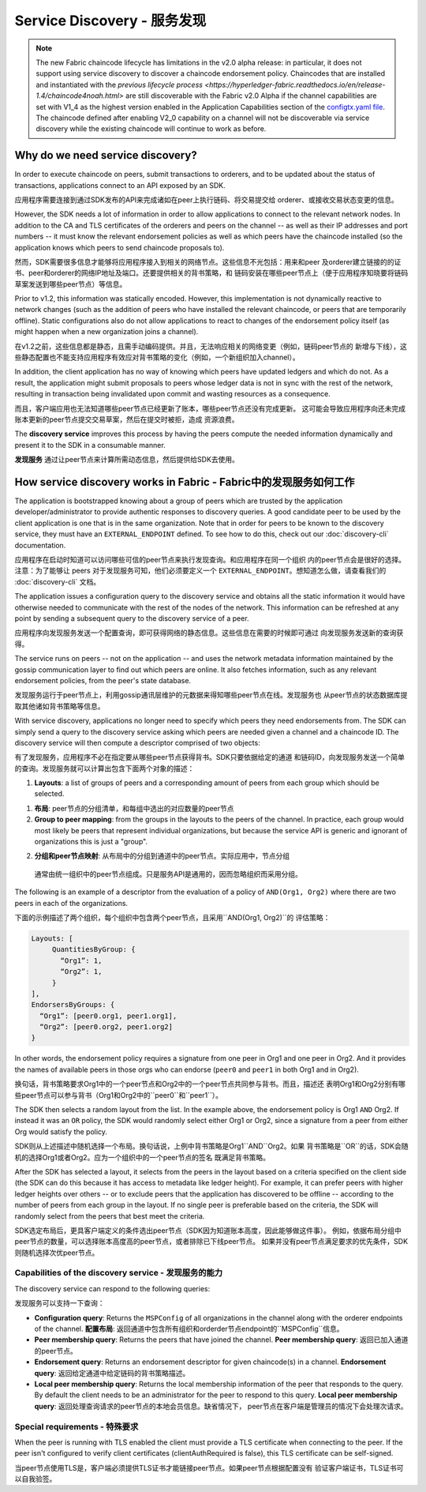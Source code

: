 Service Discovery - 服务发现
=================

.. note:: The new Fabric chaincode lifecycle has limitations in the v2.0 alpha
          release: in particular, it does not support using service discovery to
          discover a chaincode endorsement policy. Chaincodes that are installed
          and instantiated with the `previous lifecycle process <https://hyperledger-fabric.readthedocs.io/en/release-1.4/chaincode4noah.html>`
          are still discoverable with the Fabric v2.0 Alpha if the channel
          capabilities are set with V1_4 as the highest version enabled in the
          Application Capabilities section of the `configtx.yaml file <https://github.com/hyperledger/fabric/blob/release-2.0/sampleconfig/configtx.yaml>`_.
          The chaincode defined after enabling V2_0 capability on a channel
          will not be discoverable via service discovery while the existing
          chaincode will continue to work as before.


Why do we need service discovery?
---------------------------------

In order to execute chaincode on peers, submit transactions to orderers, and to
be updated about the status of transactions, applications connect to an API
exposed by an SDK.

应用程序需要连接到通过SDK发布的API来完成诸如在peer上执行链码、将交易提交给
orderer、或接收交易状态变更的信息。

However, the SDK needs a lot of information in order to allow applications to
connect to the relevant network nodes. In addition to the CA and TLS certificates
of the orderers and peers on the channel -- as well as their IP addresses and port
numbers -- it must know the relevant endorsement policies as well as which peers
have the chaincode installed (so the application knows which peers to send chaincode
proposals to).

然而，SDK需要很多信息才能够将应用程序接入到相关的网络节点。这些信息不光包括：用来和peer
及orderer建立链接的的证书、peer和orderer的网络IP地址及端口。还要提供相关的背书策略，和
链码安装在哪些peer节点上（便于应用程序知晓要将链码草案发送到哪些peer节点）等信息。

Prior to v1.2, this information was statically encoded. However, this implementation
is not dynamically reactive to network changes (such as the addition of peers who have
installed the relevant chaincode, or peers that are temporarily offline). Static
configurations also do not allow applications to react to changes of the
endorsement policy itself (as might happen when a new organization joins a channel).

在v1.2之前，这些信息都是静态，且需手动编码提供。并且，无法响应相关的网络变更（例如，链码peer节点的
新增与下线），这些静态配置也不能支持应用程序有效应对背书策略的变化（例如，一个新组织加入channel）。

In addition, the client application has no way of knowing which peers have updated
ledgers and which do not. As a result, the application might submit proposals to
peers whose ledger data is not in sync with the rest of the network, resulting
in transaction being invalidated upon commit and wasting resources as a consequence.

而且，客户端应用也无法知道哪些peer节点已经更新了账本，哪些peer节点还没有完成更新。
这可能会导致应用程序向还未完成账本更新的peer节点提交交易草案，然后在提交时被拒，造成
资源浪费。

The **discovery service** improves this process by having the peers compute
the needed information dynamically and present it to the SDK in a consumable
manner.

**发现服务** 通过让peer节点来计算所需动态信息，然后提供给SDK去使用。

How service discovery works in Fabric - Fabric中的发现服务如何工作
-------------------------------------

The application is bootstrapped knowing about a group of peers which are
trusted by the application developer/administrator to provide authentic responses
to discovery queries. A good candidate peer to be used by the client application
is one that is in the same organization. Note that in order for peers to be known
to the discovery service, they must have an ``EXTERNAL_ENDPOINT`` defined. To see
how to do this, check out our :doc:`discovery-cli` documentation.

应用程序在启动时知道可以访问哪些可信的peer节点来执行发现查询。和应用程序在同一个组织
内的peer节点会是很好的选择。注意：为了能够让 peers 对于发现服务可知，他们必须要定义一个 ``EXTERNAL_ENDPOINT``。想知道怎么做，请查看我们的 :doc:`discovery-cli` 文档。

The application issues a configuration query to the discovery service and obtains
all the static information it would have otherwise needed to communicate with the
rest of the nodes of the network. This information can be refreshed at any point
by sending a subsequent query to the discovery service of a peer.

应用程序向发现服务发送一个配置查询，即可获得网络的静态信息。这些信息在需要的时候即可通过
向发现服务发送新的查询获得。

The service runs on peers -- not on the application -- and uses the network metadata
information maintained by the gossip communication layer to find out which peers
are online. It also fetches information, such as any relevant endorsement policies,
from the peer's state database.

发现服务运行于peer节点上，利用gossip通讯层维护的元数据来得知哪些peer节点在线。发现服务也
从peer节点的状态数据库提取其他诸如背书策略等信息。

With service discovery, applications no longer need to specify which peers they
need endorsements from. The SDK can simply send a query to the discovery service
asking which peers are needed given a channel and a chaincode ID. The discovery
service will then compute a descriptor comprised of two objects:

有了发现服务，应用程序不必在指定要从哪些peer节点获得背书。SDK只要依据给定的通道
和链码ID，向发现服务发送一个简单的查询。发现服务就可以计算出包含下面两个对象的描述：

1. **Layouts**: a list of groups of peers and a corresponding amount of peers from
   each group which should be selected.

1. **布局**: peer节点的分组清单，和每组中选出的对应数量的peer节点

2. **Group to peer mapping**: from the groups in the layouts to the peers of the
   channel. In practice, each group would most likely be peers that represent
   individual organizations, but because the service API is generic and ignorant of
   organizations this is just a "group".

2. **分组和peer节点映射**: 从布局中的分组到通道中的peer节点。实际应用中，节点分组
  通常由统一组织中的peer节点组成。只是服务API是通用的，因而忽略组织而采用分组。

The following is an example of a descriptor from the evaluation of a policy of
``AND(Org1, Org2)`` where there are two peers in each of the organizations.

下面的示例描述了两个组织，每个组织中包含两个peer节点，且采用``AND(Org1, Org2)``的
评估策略：

.. code-block:: JSON

   Layouts: [
        QuantitiesByGroup: {
          “Org1”: 1,
          “Org2”: 1,
        }
   ],
   EndorsersByGroups: {
     “Org1”: [peer0.org1, peer1.org1],
     “Org2”: [peer0.org2, peer1.org2]
   }

In other words, the endorsement policy requires a signature from one peer in Org1
and one peer in Org2. And it provides the names of available peers in those orgs who
can endorse (``peer0`` and ``peer1`` in both Org1 and in Org2).

换句话，背书策略要求Org1中的一个peer节点和Org2中的一个peer节点共同参与背书。而且，描述还
表明Org1和Org2分别有哪些peer节点可以参与背书（Org1和Org2中的``peer0``和``peer1``）。

The SDK then selects a random layout from the list. In the example above, the
endorsement policy is Org1 ``AND`` Org2. If instead it was an ``OR`` policy, the SDK
would randomly select either Org1 or Org2, since a signature from a peer from either
Org would satisfy the policy.

SDK则从上述描述中随机选择一个布局。换句话说，上例中背书策略是Org1``AND``Org2。如果
背书策略是``OR``的话，SDK会随机的选择Org1或者Org2。应为一个组织中的一个peer节点的签名
既满足背书策略。

After the SDK has selected a layout, it selects from the peers in the layout based on a
criteria specified on the client side (the SDK can do this because it has access to
metadata like ledger height). For example, it can prefer peers with higher ledger heights
over others -- or to exclude peers that the application has discovered to be offline
-- according to the number of peers from each group in the layout. If no single
peer is preferable based on the criteria, the SDK will randomly select from the peers
that best meet the criteria.

SDK选定布局后，更具客户端定义的条件选出peer节点（SDK因为知道账本高度，因此能够做这件事）。
例如，依据布局分组中peer节点的数量，可以选择账本高度高的peer节点，或者排除已下线peer节点。
如果并没有peer节点满足要求的优先条件，SDK则随机选择次优peer节点。

Capabilities of the discovery service - 发现服务的能力
~~~~~~~~~~~~~~~~~~~~~~~~~~~~~~~~~~~~~

The discovery service can respond to the following queries:

发现服务可以支持一下查询：

* **Configuration query**: Returns the ``MSPConfig`` of all organizations in the channel
  along with the orderer endpoints of the channel.
  **配置布局**: 返回通道中包含所有组织和orderder节点endpoint的``MSPConfig``信息。

* **Peer membership query**: Returns the peers that have joined the channel.
  **Peer membership query**: 返回已加入通道的peer节点。

* **Endorsement query**: Returns an endorsement descriptor for given chaincode(s) in
  a channel.
  **Endorsement query**: 返回给定通道中给定链码的背书策略描述。

* **Local peer membership query**: Returns the local membership information of the
  peer that responds to the query. By default the client needs to be an administrator
  for the peer to respond to this query.
  **Local peer membership query**: 返回处理查询请求的peer节点的本地会员信息。缺省情况下，
  peer节点在客户端是管理员的情况下会处理次请求。

Special requirements - 特殊要求
~~~~~~~~~~~~~~~~~~~~~~
When the peer is running with TLS enabled the client must provide a TLS certificate when connecting
to the peer. If the peer isn't configured to verify client certificates (clientAuthRequired is false), this TLS certificate
can be self-signed.

当peer节点使用TLS是，客户端必须提供TLS证书才能链接peer节点。如果peer节点根据配置没有
验证客户端证书，TLS证书可以自我验签。

.. Licensed under Creative Commons Attribution 4.0 International License
   https://creativecommons.org/licenses/by/4.0/
